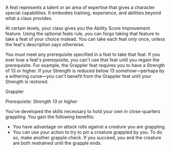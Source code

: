 A feat represents a talent or an area of expertise that gives a
character special capabilities. It embodies training, experience, and
abilities beyond what a class provides.

At certain levels, your class gives you the Ability Score Improvement
feature. Using the optional feats rule, you can forgo taking that
feature to take a feat of your choice instead. You can take each feat
only once, unless the feat's description says otherwise.

You must meet any prerequisite specified in a feat to take that feat. If
you ever lose a feat's prerequisite, you can't use that feat until you
regain the prerequisite. For example, the Grappler feat requires you to
have a Strength of 13 or higher. If your Strength is reduced below 13
somehow---perhaps by a withering curse---you can't benefit from the
Grappler feat until your Strength is restored.

**** Grappler

/Prerequisite: Strength 13 or higher/

You've developed the skills necessary to hold your own in close-quarters
grappling. You gain the following benefits:

-  You have advantage on attack rolls against a creature you are
   grappling.
-  You can use your action to try to pin a creature grappled by you. To
   do so, make another grapple check. If you succeed, you and the
   creature are both restrained until the grapple ends.
